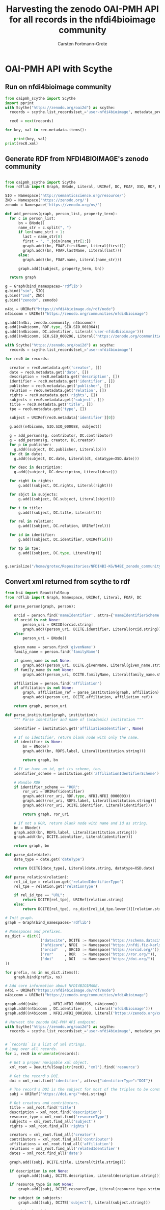 #+title: Harvesting the zenodo OAI-PMH API for all records in the nfdi4bioimage community
#+author: Carsten Fortmann-Grote
#+license: CC-BY-SA
#+dateCreated: [2025-05-15 Thu] 
* OAI-PMH API with Scythe 
:PROPERTIES:
:ID:       71e7d956-3288-4586-acaf-c8eb072ac48f
:END:
** Run on nfdi4bioimage community
:PROPERTIES:
:ID:       9ae10ebb-ddf2-42c0-9b28-35655ef08457
:END:
#+begin_src python :session rdf :results output :async yes
  from oaipmh_scythe import Scythe
  import pprint
  with Scythe("https://zenodo.org/oai2d") as scythe:
    records = scythe.list_records(set_='user-nfdi4bioimage', metadata_prefix='oai_datacite')

    rec0 = next(records)

  for key, val in rec.metadata.items():
    
      print(key, val)
  print(rec0.xml)
#+end_src
#+RESULTS:
#+begin_example
creator ['Moore, Josh', 'Waagmeester, Andra', 'Hettne, Kristina', 'Wolstencroft, Katherine', 'Kunis, Susanne']
date ['2024-02-26']
description ['&lt;p&gt;In 2005, the first version of OMERO stored RDF natively. However, just a year after the 1.0 release of RDF, performance considerations led to the development of a more traditional SQL approach for OMERO. A binary protocol makes it possible to query and retrieve metadata but the resulting information cannot immediately be combined with other sources. This is the adventure of rediscovering the benefit of RDF triples as a -- if not the -- common exchange mechanism.&lt;/p&gt;\n&lt;p&gt;&nbsp;&lt;/p&gt;\n&lt;p&gt;This poster was presented at SWAT4HCLS in Leiden, NL, 2024 as &lt;strong&gt;Poster 54&lt;/strong&gt;. See &lt;a href="https://www.swat4ls.org/workshops/leiden2024"&gt;https://www.swat4ls.org/workshops/leiden2024&lt;/a&gt; for more information.&lt;/p&gt;', '&lt;p&gt;NFDI4BIOIMAGE is funded by DFG grant number NFDI 46/1, project number 501864659.&lt;/p&gt;']
identifier ['https://doi.org/10.5281/zenodo.10687659', 'oai:zenodo.org:10687659']
language ['eng']
publisher ['Zenodo']
relation ['https://zenodo.org/communities/nfdi4bioimage/', 'https://doi.org/10.5281/zenodo.10687658']
rights ['info:eu-repo/semantics/openAccess', 'Creative Commons Attribution 4.0 International', 'https://creativecommons.org/licenses/by/4.0/legalcode']
source ['SWAT4HCLS, 15th International Semantic Web Applications and Tools for Health Care and Life Sciences Conference, Leiden, The Netherlands, 26-29 February, 2024']
subject ['Open Microscopy Environment (OME)', 'Bioimaging', 'Resource Description Framework (RDF)']
title ['RDF as a bridge to domain-platforms like OMERO, or There and back again.']
type ['info:eu-repo/semantics/conferencePoster']
<Element {http://www.openarchives.org/OAI/2.0/}record at 0x7f5d52b86580>
#+end_example
** Generate RDF from NFDI4BIOIMAGE's zenodo community
:PROPERTIES:
:ID:       7719c86c-b08a-4642-9cd1-f78942e5c44f
:END:

#+begin_src python :session rdf :results output :async yes :tangle /home/grotec/Repositories/NFDI4BI-KG/src/python/zenodo_community_harvest.py

  from oaipmh_scythe import Scythe
  from rdflib import Graph, BNode, Literal, URIRef, DC, FOAF, XSD, RDF, RDFS, Namespace

  SIO = Namespace('http://semanticscience.org/resource/')
  ZND = Namespace('https://zenodo.org/')
  zenodo = Namespace('https://zenodo.org/ns/')

  def add_persons(graph, person_list, property_term):
    for c in person_list:
        bn = BNode()
        name_str = c.split(", ")
        if len(name_str) > 1:
          last = name_str[0]
          first = ", ".join(name_str[1:])
          graph.add((bn, FOAF.firstName, Literal(first)))
          graph.add((bn, FOAF.lastName, Literal(last)))
        else:
          graph.add((bn, FOAF.name, Literal(name_str)))

        graph.add((subject, property_term, bn))

    return graph

  g = Graph(bind_namespaces='rdflib')
  g.bind("sio", SIO)
  g.bind("znd", ZND)
  g.bind("zenodo", zenodo)

  n4bi = URIRef("https://nfdi4bioimage.de/rdf/node")
  n4bicomm = URIRef("https://zenodo.org/communities/nfdi4bioimage")

  g.add((n4bi, zenodo.community, n4bicomm))
  g.add((n4bicomm, RDF.type, SIO.SIO_001064))
  g.add((n4bicomm, DC.identifier, Literal('user-nfdi4bioimage')))
  g.add((n4bicomm, SIO.SIO_000296, Literal('https://zenodo.org/communities/nfdi4bioimage')))

  with Scythe("https://zenodo.org/oai2d") as scythe:
    records = scythe.list_records(set_='user-nfdi4bioimage')

  for rec0 in records:

    creator = rec0.metadata.get('creator', [])
    date = rec0.metadata.get('date', [])
    description = rec0.metadata.get('description', [])
    identifier = rec0.metadata.get('identifier', [])
    publisher = rec0.metadata.get('publisher', [])
    relation = rec0.metadata.get('relation', [])
    rights = rec0.metadata.get('rights', [])
    subjects = rec0.metadata.get('subject', [])
    title = rec0.metadata.get('title', [])
    tpe = rec0.metadata.get('type', [])

    subject = URIRef(rec0.metadata['identifier'][0])

    g.add((n4bicomm, SIO.SIO_000088, subject))

    g = add_persons(g, contributor, DC.contributor)
    g = add_persons(g, creator, DC.creator)
    for p in publisher:
      g.add((subject, DC.publisher, Literal(p)))
    for dt in date:
      g.add((subject, DC.date, Literal(dt, datatype=XSD.date)))

    for desc in description:
      g.add((subject, DC.description, Literal(desc)))

    for right in rights:
        g.add((subject, DC.rights, Literal(right)))

    for sbjct in subjects:
        g.add((subject, DC.subject, Literal(sbjct)))

    for t in title:
        g.add((subject, DC.title, Literal(t)))

    for rel in relation:
        g.add((subject, DC.relation, URIRef(rel)))

    for id in identifier:
        g.add((subject, DC.identifier, URIRef(id)))

    for tp in tpe:
        g.add((subject, DC.type, Literal(tp)))


  g.serialize("/home/grotec/Repositories/NFDI4BI-KG/N4BI_zenodo_community.n3")
#+end_src

#+RESULTS:
: fe35bb5c-223d-4e77-919b-ba877a4781a8

** Convert xml returned from scythe to rdf
:PROPERTIES:
:ID:       71f8edf7-1675-4504-83e7-116fbfde65dd
:END:
#+begin_src python :session rdf :results output :async yes
  from bs4 import BeautifulSoup
  from rdflib import Graph, Namespace, URIRef, Literal, FOAF, DC

  def parse_person(graph, person):

      orcid = person.find('nameIdentifier', attrs={'nameIdentifierScheme':'ORCID'})
      if orcid is not None:
          person_uri = ORCID[orcid.string]
          graph.add((person_uri, DCITE.identifier, Literal(orcid.string)))
      else:
          person_uri = BNode()

      given_name = person.find('givenName')
      family_name = person.find('familyName')

      if given_name is not None:
          graph.add((person_uri, DCITE.givenName, Literal(given_name.string)))
      if family_name is not None:
          graph.add((person_uri, DCITE.familyName, Literal(family_name.string)))

      affiliation = person.find('affiliation')
      if affiliation is not None:
          graph, affiliation_ref = parse_institution(graph, affiliation)
          graph.add((person_uri, DCITE.affiliation, affiliation_ref))

      return graph, person_uri

  def parse_institution(graph, institution):
      """ Parse identifier and name of (academic) institution """

      identifier = institution.get('affiliationIdentifier', None)

      # If no identifier, return blank node with only the name.
      if identifier is None:
          bn = BNode()
          graph.add((bn, RDFS.label, Literal(institution.string)))

          return graph, bn

      # If we have an id, get its scheme, too.
      identifier_scheme = institution.get('affiliationIdentifierScheme')

      # Handle ROR
      if identifier_scheme == "ROR":
          ror_uri = URIRef(identifier)
          graph.add((ror_uri, RDF.type, NFDI.NFDI_0000003))
          graph.add((ror_uri, RDFS.label, Literal(institution.string)))
          graph.add((ror_uri, DCITE.identifier, Literal(identifier)))

          return graph, ror_uri

      # If not a ROR, return blank node with name and id as string.
      bn = BNode()
      graph.add((bn, RDFS.label, Literal(institution.string)))
      graph.add((bn, DCITE.identifier, Literal(identifier)))

      return graph, bn

  def parse_date(date):
      date_type = date.get('dateType')

      return DCITE[date_type], Literal(date.string, datatype=XSD.date)

  def parse_relation(relation):
      rel_id_tpe = relation.get('relatedIdentifierType')
      rel_tpe = relation.get('relationType')

      if rel_id_tpe == "URL":
          return DCITE[rel_tpe], URIRef(relation.string)
      else:
          return DCITE[rel_tpe], ns_dict[rel_id_tpe.lower()][relation.string]

  # Init graph.
  graph = Graph(bind_namespaces='rdflib')

  # Namespaces and prefixes.
  ns_dict = dict([
                  ("datacite", DCITE := Namespace("https://schema.datacite.org/meta/kernel-4.6/metadata.xsd#")),
                  ("nfdicore", NFDI  := Namespace("https://nfdi.fiz-karlsruhe.de/ontology/")),
                  ("orcid"   , ORCID := Namespace("https://orcid.org/")),
                  ("ror"     , ROR   := Namespace("https://ror.org/")),
                  ("doi"     , DOI   := Namespace("https://doi.org/"))
  ])

  for prefix, ns in ns_dict.items():
      graph.bind(prefix, ns)

  # Add core information about NFDI4BIOIMAGE.
  n4bi = URIRef("https://nfdi4bioimage.de/rdf/node")
  n4bicomm = URIRef("https://zenodo.org/communities/nfdi4bioimage")

  graph.add((n4bi     , NFDI.NFDI_0000195, n4bicomm))                                                   # We have a collection aka zenodo community.
  graph.add((n4bicomm , DC.identifier,     Literal('nfdi4bioimage')))                                   # Our collection has an identifier ...
  graph.add((n4bicomm , NFDI.NFDI_0001008, Literal('https://zenodo.org/communities/nfdi4bioimage')))    # ... and a website.

  # Harvest the zenodo OAI-PMH API endpoint.
  with Scythe("https://zenodo.org/oai2d") as scythe:
    records = scythe.list_records(set_='user-nfdi4bioimage', metadata_prefix='oai_datacite')


  # `records` is a list of xml strings.
  # Loop over all records.
  for i, rec0 in enumerate(records):

    # Get a proper navigable xml object.
    xml_root = BeautifulSoup(str(rec0), 'xml').find('resource')
    
    # Get the record's DOI.
    doi = xml_root.find('identifier', attrs={"identifierType":"DOI"})

    # The record's DOI is the subject for most of the triples to be constructed.
    subj = URIRef("https://doi.org/"+doi.string)

    # Get creators and contributors.
    title = xml_root.find('title')
    description = xml_root.find('description')
    resource_type = xml_root.find('resourceType')
    subjects = xml_root.find_all('subject')
    rights = xml_root.find_all('rights')

    creators = xml_root.find_all('creator')
    contributors = xml_root.find_all('contributor')
    affiliations = xml_root.find_all('affiliation')
    relations = xml_root.find_all('relatedIdentifier')
    dates = xml_root.find_all('date')

    graph.add((subj, DCITE.title, Literal(title.string)))

    if description is not None:
        graph.add((subj, DCITE.description, Literal(description.string)))

    if resource_type is not None:
        graph.add((subj, DCITE.resourceType, Literal(resource_type.string)))

    for subject in subjects:
        graph.add((subj, DCITE['subject'], Literal(subject.string)))

    for right in rights:
        graph.add((subj, DCITE['right'], Literal(right.string)))

    # for affiliation in affiliations:
    #     graph = parse_institution(graph, affiliation)

    for creator in creators:
        graph, person = parse_person(graph, creator)
        graph.add((subj, DCITE.creator, person))

    for contributor in contributors:
        graph, person = parse_person(graph, contributor)
        graph.add((subj, DCITE.contributor, person))

    for date in dates:
        property, val = parse_date(date)
        graph.add((subj, property, val))

    for relation in relations:
        property, val = parse_relation(relation)
        graph.add((subj, property, val))

  graph.serialize('../RDF_dumps/n4bi_zenodo_community.n3')

  print(len(graph))
#+end_src

#+RESULTS:
: 3265


** Convert datacite xsd schema to owl ontology
:PROPERTIES:
:ID:       71f8edf7-1675-4504-83e7-116fbfde65dd
:END:
#+begin_src bash
  curl -L https://redefer.rhizomik.net/xsd2owl?xsd=https://schema.datacite.org/meta/kernel-4.6/metadata.xsd > datacite.owl.rdf.xml
#+end_src

#+RESULTS:

*** Query the converted ontology
:PROPERTIES:
:ID:       f4f92b3a-bb3e-4eb0-b5cb-5a3bb6e583df
:END:
#+begin_src
#+end_src
#+begin_src bash :results output
  export PATH=/opt/apache-jena-5.2.0/bin:$PATH
  echo """
     prefix rdfs: <http://www.w3.org/2000/01/rdf-schema#>
     prefix owl: <http://www.w3.org/2002/07/owl#>
     prefix dcite: <https://schema.datacite.org/meta/kernel-4.6/metadata.xsd#>
     select distinct ?prop where {
   ?prop a ?tp .

   values ?tp {owl:DatatypeProperty owl:ObjectProperty}
    }
  order by ?prop
  """ > query.rq
              arq --data=datacite.owl.rdf.xml --query=query.rq

#+end_src

#+RESULTS:
#+begin_example
-------------------------------------
| prop                              |
=====================================
| dcite:affiliation                 |
| dcite:affiliationIdentifier       |
| dcite:affiliationIdentifierScheme |
| dcite:alternateIdentifier         |
| dcite:alternateIdentifierType     |
| dcite:alternateIdentifiers        |
| dcite:any                         |
| dcite:awardNumber                 |
| dcite:awardTitle                  |
| dcite:awardURI                    |
| dcite:br                          |
| dcite:classificationCode          |
| dcite:contributor                 |
| dcite:contributorName             |
| dcite:contributorType             |
| dcite:contributors                |
| dcite:creator                     |
| dcite:creatorName                 |
| dcite:creators                    |
| dcite:date                        |
| dcite:dateInformation             |
| dcite:dateType                    |
| dcite:dates                       |
| dcite:description                 |
| dcite:descriptionType             |
| dcite:descriptions                |
| dcite:eastBoundLongitude          |
| dcite:edition                     |
| dcite:familyName                  |
| dcite:firstPage                   |
| dcite:format                      |
| dcite:formats                     |
| dcite:funderIdentifier            |
| dcite:funderIdentifierType        |
| dcite:funderName                  |
| dcite:fundingReference            |
| dcite:fundingReferences           |
| dcite:geoLocation                 |
| dcite:geoLocationBox              |
| dcite:geoLocationPlace            |
| dcite:geoLocationPoint            |
| dcite:geoLocationPolygon          |
| dcite:geoLocations                |
| dcite:givenName                   |
| dcite:identifier                  |
| dcite:identifierType              |
| dcite:inPolygonPoint              |
| dcite:issue                       |
| dcite:language                    |
| dcite:lastPage                    |
| dcite:nameIdentifier              |
| dcite:nameIdentifierScheme        |
| dcite:nameType                    |
| dcite:northBoundLatitude          |
| dcite:number                      |
| dcite:numberType                  |
| dcite:pointLatitude               |
| dcite:pointLongitude              |
| dcite:polygonPoint                |
| dcite:publicationYear             |
| dcite:publisher                   |
| dcite:publisherIdentifier         |
| dcite:publisherIdentifierScheme   |
| dcite:relatedIdentifier           |
| dcite:relatedIdentifierType       |
| dcite:relatedIdentifiers          |
| dcite:relatedItem                 |
| dcite:relatedItemIdentifier       |
| dcite:relatedItemIdentifierType   |
| dcite:relatedItemType             |
| dcite:relatedItems                |
| dcite:relatedMetadataScheme       |
| dcite:relationType                |
| dcite:resource                    |
| dcite:resourceType                |
| dcite:resourceTypeGeneral         |
| dcite:rights                      |
| dcite:rightsIdentifier            |
| dcite:rightsIdentifierScheme      |
| dcite:rightsList                  |
| dcite:rightsURI                   |
| dcite:schemeType                  |
| dcite:schemeURI                   |
| dcite:size                        |
| dcite:sizes                       |
| dcite:southBoundLatitude          |
| dcite:subject                     |
| dcite:subjectScheme               |
| dcite:subjects                    |
| dcite:title                       |
| dcite:titleType                   |
| dcite:titles                      |
| dcite:valueURI                    |
| dcite:version                     |
| dcite:volume                      |
| dcite:westBoundLongitude          |
-------------------------------------
#+end_example

* Queries against NFDI4BI-KG
:PROPERTIES:
:ID:       88e593e5-defe-4211-ab3d-c407739d75f7
:END:

** spo
:PROPERTIES:
:ID:       bd5e3d52-41fe-4676-b6bf-78a0be8a0a55
:END:
#+begin_src sparql :url http://193.196.20.26:3030/N4BIKG/sparql
  PREFIX owl: <http://www.w3.org/2002/07/owl#>
  PREFIX rdfs: <http://www.w3.org/2000/01/rdf-schema#>
  PREFIX rdf: <http://www.w3.org/1999/02/22-rdf-syntax-ns#>
  prefix dcite: <https://schema.datacite.org/meta/kernel-4.6/metadata.xsd#>
  select ?s ?p ?plabel ?o ?olabel where 
  {
    ?s ?p ?o
    optional {
      ?p rdfs:label ?plabel.
    }
    optional {
      ?o rdfs:label ?olabel .
    }
  }
  limit 10
#+end_src

#+RESULTS:
| s                                            | p                                                                     | plabel  | o                                                | olabel |
|----------------------------------------------+-----------------------------------------------------------------------+---------+--------------------------------------------------+--------|
| https://zenodo.org/communities/nfdi4bioimage | http://purl.org/dc/elements/1.1/identifier                            |         | nfdi4bioimage                                    |        |
| https://zenodo.org/communities/nfdi4bioimage | https://nfdi.fiz-karlsruhe.de/ontology/NFDI_0001008                   | has url | https://zenodo.org/communities/nfdi4bioimage     |        |
| http://purl.org/dc/elements/1.1/identifier   | http://www.w3.org/1999/02/22-rdf-syntax-ns#type                       |         | http://www.w3.org/2002/07/owl#AnnotationProperty |        |
| https://doi.org/10.1038/s41598-019-56067-w   | https://schema.datacite.org/meta/kernel-4.6/metadata.xsd#IsPartOf     |         | https://zenodo.org/communities/nfdi4bioimage/    |        |
| https://doi.org/10.1038/s41598-019-56067-w   | https://schema.datacite.org/meta/kernel-4.6/metadata.xsd#Issued       |         | 2019-12-20                                       |        |
| https://doi.org/10.1038/s41598-019-56067-w   | https://schema.datacite.org/meta/kernel-4.6/metadata.xsd#Updated      |         | 2023-02-02                                       |        |
| https://doi.org/10.1038/s41598-019-56067-w   | https://schema.datacite.org/meta/kernel-4.6/metadata.xsd#creator      |         | https://orcid.org/0000-0002-8367-5163            |        |
| https://doi.org/10.1038/s41598-019-56067-w   | https://schema.datacite.org/meta/kernel-4.6/metadata.xsd#resourceType |         | None                                             |        |
| https://doi.org/10.1038/s41598-019-56067-w   | https://schema.datacite.org/meta/kernel-4.6/metadata.xsd#right        |         | Creative Commons Attribution 4.0 International   |        |
| https://doi.org/10.1038/s41598-019-56067-w   | https://schema.datacite.org/meta/kernel-4.6/metadata.xsd#subject      |         | FLIM, sdt, image analysis                        |        |

** Creators and contributors for a record
:PROPERTIES:
:ID:       bd5e3d52-41fe-4676-b6bf-78a0be8a0a55
:END:
#+begin_src sparql :url http://193.196.20.26:3030/N4BIKG/sparql
  PREFIX owl: <http://www.w3.org/2002/07/owl#>
  PREFIX rdfs: <http://www.w3.org/2000/01/rdf-schema#>
  PREFIX rdf: <http://www.w3.org/1999/02/22-rdf-syntax-ns#>
  prefix dcite: <https://schema.datacite.org/meta/kernel-4.6/metadata.xsd#>
  prefix nfdicore: <https://nfdi.fiz-karlsruhe.de/ontology/>
  select *
  where
  {
    <https://doi.org/10.5281/zenodo.14013026> dcite:contributor ?contributor ;
                                              dcite:creator ?creator .
  }
#+end_src

#+RESULTS:
| contributor | creator                               |
|-------------+---------------------------------------|
| b0          | https://orcid.org/0000-0001-9568-895X |
| b0          | https://orcid.org/0000-0001-7734-3771 |
| b0          | https://orcid.org/0000-0001-6523-7496 |
| b0          | b1                                    |
| b0          | b2                                    |
** Count number of creators and contributors per record.
:PROPERTIES:
:ID:       bd5e3d52-41fe-4676-b6bf-78a0be8a0a55
:END:
#+begin_src sparql :url http://193.196.20.26:3030/N4BIKG/sparql
  PREFIX owl: <http://www.w3.org/2002/07/owl#>
  PREFIX rdfs: <http://www.w3.org/2000/01/rdf-schema#>
  PREFIX rdf: <http://www.w3.org/1999/02/22-rdf-syntax-ns#>
  prefix dcite: <https://schema.datacite.org/meta/kernel-4.6/metadata.xsd#>
  prefix nfdicore: <https://nfdi.fiz-karlsruhe.de/ontology/>
  select ?record (count(distinct ?creator) as ?ncreators) (count(distinct ?contributor) as ?ncontributor)
  where
  {
    ?record dcite:contributor ?contributor ;
            dcite:creator ?creator .
  }
  group by ?record
#+end_src

#+RESULTS:
| record                                     | ncreators | ncontributor |
|--------------------------------------------+-----------+--------------|
| https://doi.org/10.5281/zenodo.11502721    |         1 |            9 |
| https://doi.org/10.5281/zenodo.5101158     |         1 |            1 |
| https://doi.org/10.5281/zenodo.15308773    |         1 |            2 |
| https://doi.org/10.5281/zenodo.14937632    |         1 |            1 |
| https://doi.org/10.5281/zenodo.11031747    |         1 |            1 |
| https://doi.org/10.1038/s41598-019-56067-w |         1 |            1 |
| https://doi.org/10.5281/zenodo.14178789    |         5 |            1 |
| https://doi.org/10.5281/zenodo.14951142    |         1 |            3 |
| https://doi.org/10.5281/zenodo.14044640    |        10 |            1 |
| https://doi.org/10.5281/zenodo.11350689    |         3 |            2 |
| https://doi.org/10.5281/zenodo.15225616    |         1 |            3 |
| https://doi.org/10.5281/zenodo.14044380    |         9 |            1 |
| https://doi.org/10.5281/zenodo.11109616    |         3 |            1 |
| https://doi.org/10.5281/zenodo.14909526    |        10 |            1 |
| https://doi.org/10.5281/zenodo.15373555    |         3 |            2 |
| https://doi.org/10.5281/zenodo.14186101    |         1 |            5 |
| https://doi.org/10.5281/zenodo.14013026    |         5 |            1 |
